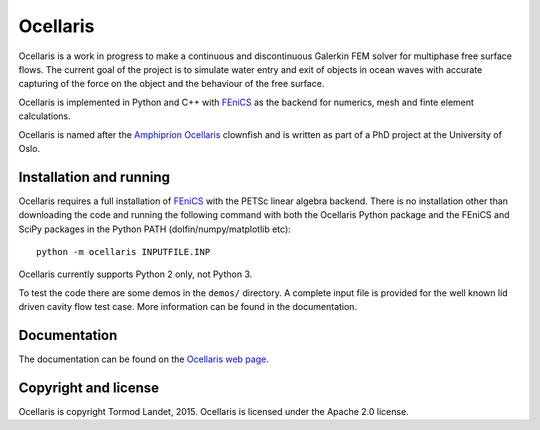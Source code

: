 Ocellaris
=========

Ocellaris is a work in progress to make a continuous and discontinuous Galerkin FEM solver for 
multiphase free surface flows. The current goal of the project is to simulate water entry and 
exit of objects in ocean waves with accurate capturing of the force on the object and the 
behaviour of the free surface.

Ocellaris is implemented in Python and C++ with FEniCS_ as the backend for numerics, mesh and 
finte element calculations.

.. _FEniCS: http://fenicsproject.org/

Ocellaris is named after the `Amphiprion Ocellaris <http://en.wikipedia.org/wiki/Ocellaris_clownfish>`_
clownfish and is written as part of a PhD project at the University of Oslo.

.. image:: http://trlandet.bitbucket.org/ocellaris/_static/ocellaris_mesh_521.png
    :align: center
    :alt: Picture of Ocellaris

Installation and running
------------------------

Ocellaris requires a full installation of FEniCS_ with the PETSc linear algebra backend. There is no
installation other than downloading the code and running the following command with both the Ocellaris
Python package and the FEniCS and SciPy packages in the Python PATH (dolfin/numpy/matplotlib etc)::

  python -m ocellaris INPUTFILE.INP
  
Ocellaris currently supports Python 2 only, not Python 3. 

To test the code there are some demos in the ``demos/`` directory. A complete input file is provided
for the well known lid driven cavity flow test case. More information can be found in the documentation.

Documentation
-------------

.. TOC_STARTS_HERE  - in the Sphinx documentation a table of contents will be inserted here 

The documentation can be found on the `Ocellaris web page <http://trlandet.bitbucket.org/ocellaris/>`_.

.. TOC_ENDS_HERE

Copyright and license
---------------------

Ocellaris is copyright Tormod Landet, 2015. Ocellaris is licensed under the Apache 2.0 license.
